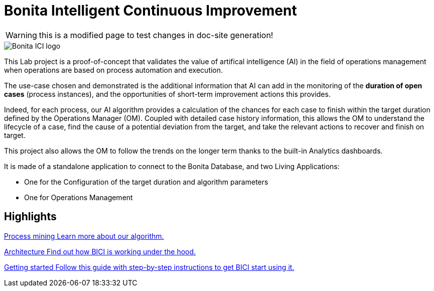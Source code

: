 = Bonita Intelligent Continuous Improvement
:page-aliases: index.adoc, release_notes.adoc
:description: A presentation of the BICI concept.


WARNING: this is a modified page to test changes in doc-site generation!

image::ici.png[Bonita ICI logo]

This Lab project is a proof-of-concept that validates the value of artifical intelligence (AI) in the field of operations management when operations are based on process automation and execution.

The use-case chosen and demonstrated is the additional information that AI can add in the monitoring of the **duration of open cases** (process instances), and the opportunities of short-term improvement actions this provides.

Indeed, for each process, our AI algorithm provides a calculation of the chances for each case to finish within the target duration defined by the Operations Manager (OM). Coupled with detailed case history information, this allows the OM to understand the lifecycle of a case, find the cause of a potential deviation from the target, and take the relevant actions to recover and finish on target.

This project also allows the OM to follow the trends on the longer term thanks to the built-in Analytics dashboards.

It is made of a standalone application to connect to the Bonita Database, and two Living Applications:

  * One for the Configuration of the target duration and algorithm parameters
  * One for Operations Management

[.card-section]
== Highlights

[.card.card-index]
--
xref:process_mining.adoc[[.card-title]#Process mining# [.card-body]#pass:q[Learn more about our algorithm.]#]
--

[.card.card-index]
--
xref:architecture.adoc[[.card-title]#Architecture# [.card-body]#pass:q[Find out how BICI is working under the hood.]#]
--

[.card.card-index]
--
xref:getting_started.adoc[[.card-title]#Getting started# [.card-body]#pass:q[Follow this guide with step-by-step instructions to get BICI start using it.]#]
--
